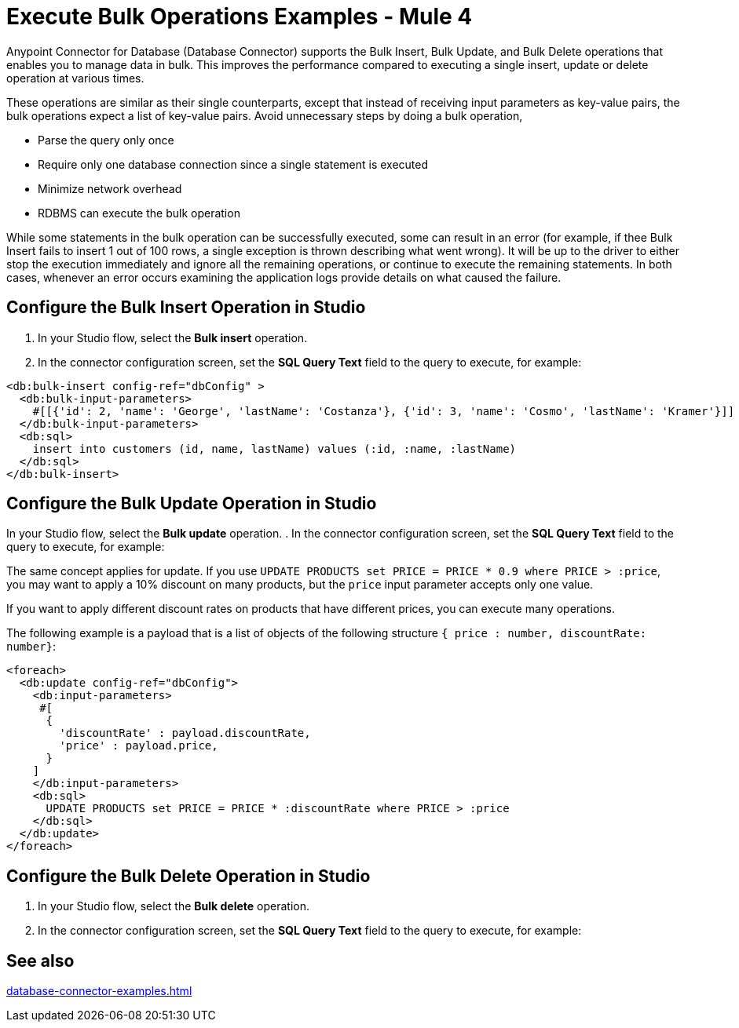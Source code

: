= Execute Bulk Operations Examples - Mule 4

Anypoint Connector for Database (Database Connector) supports the Bulk Insert, Bulk Update, and Bulk Delete operations that enables you to manage data in bulk. This improves the performance compared to executing a single insert, update or delete operation at various times.

These operations are similar as their single counterparts, except that instead of receiving input parameters as key-value pairs, the bulk operations expect a list of key-value pairs. Avoid unnecessary steps by doing a bulk operation,

* Parse the query only once
* Require only one database connection since a single statement is executed
* Minimize network overhead
* RDBMS can execute the bulk operation

While some statements in the bulk operation can be successfully executed, some can result in an error (for example, if thee Bulk Insert fails to insert 1 out of 100 rows, a single exception is thrown describing what went wrong). It will be up to the driver to either stop the execution immediately and ignore all the remaining operations, or continue to execute the remaining statements.
In both cases, whenever an error occurs examining the application logs provide details on what caused the failure.

== Configure the Bulk Insert Operation in Studio

. In your Studio flow, select the *Bulk insert* operation.
. In the connector configuration screen, set the *SQL Query Text* field to the query to execute, for example:

//Add XML code sample here


[source,xml,linenums]
----
<db:bulk-insert config-ref="dbConfig" >
  <db:bulk-input-parameters>
    #[[{'id': 2, 'name': 'George', 'lastName': 'Costanza'}, {'id': 3, 'name': 'Cosmo', 'lastName': 'Kramer'}]]
  </db:bulk-input-parameters>
  <db:sql>
    insert into customers (id, name, lastName) values (:id, :name, :lastName)
  </db:sql>
</db:bulk-insert>
----

== Configure the Bulk Update Operation in Studio

In your Studio flow, select the *Bulk update* operation.
. In the connector configuration screen, set the *SQL Query Text* field to the query to execute, for example:

//Add XML code sample here

The same concept applies for update. If you use `UPDATE PRODUCTS set PRICE = PRICE * 0.9 where PRICE > :price`, you may want to apply a 10% discount on many products, but the `price` input parameter accepts only one value.

If you want to apply different discount rates on products that have different prices, you can execute many operations.

The following example is a payload that is a list of objects of the following structure `{ price : number, discountRate: number}`:

[source,xml,linenums]
----
<foreach>
  <db:update config-ref="dbConfig">
    <db:input-parameters>
     #[
      {
        'discountRate' : payload.discountRate,
        'price' : payload.price,
      }
    ]
    </db:input-parameters>
    <db:sql>
      UPDATE PRODUCTS set PRICE = PRICE * :discountRate where PRICE > :price
    </db:sql>
  </db:update>
</foreach>
----


== Configure the Bulk Delete Operation in Studio

. In your Studio flow, select the *Bulk delete* operation.
. In the connector configuration screen, set the *SQL Query Text* field to the query to execute, for example:

//Add XML code sample here

//If you don't use bulk operations, when performing a `delete` operation, many rows could match the criteria and get deleted if only one criteria `(POSITION = X)` is provided.

== See also

xref:database-connector-examples.adoc[]

